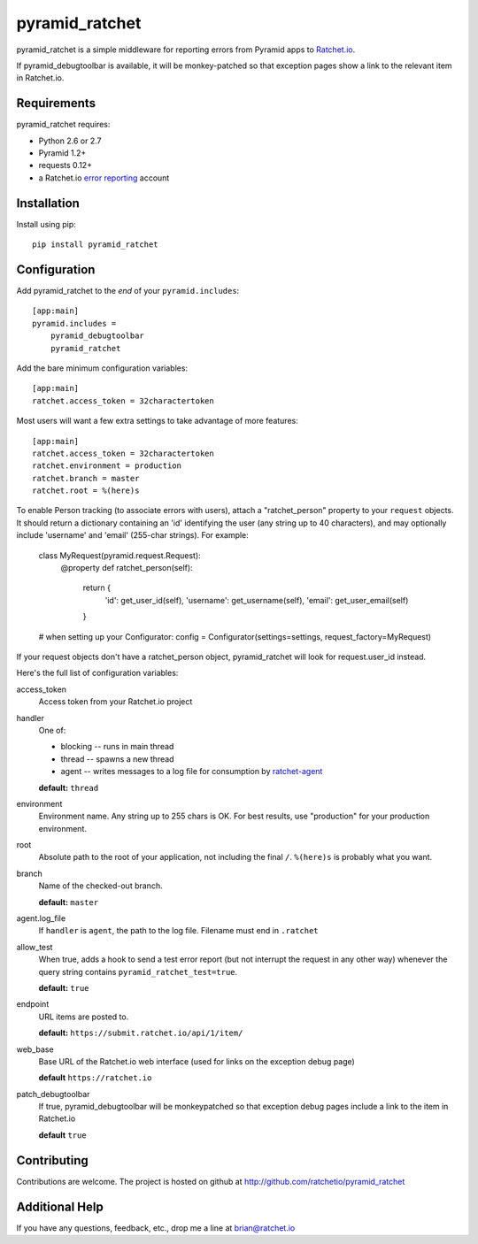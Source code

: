 pyramid_ratchet
===============

pyramid_ratchet is a simple middleware for reporting errors from Pyramid apps to Ratchet.io_. 

If pyramid_debugtoolbar is available, it will be monkey-patched so that exception pages show a link to the relevant item in Ratchet.io.


Requirements
------------
pyramid_ratchet requires:

- Python 2.6 or 2.7
- Pyramid 1.2+
- requests 0.12+
- a Ratchet.io `error reporting`_ account


Installation
------------
Install using pip::
    
    pip install pyramid_ratchet


Configuration
-------------
Add pyramid_ratchet to the *end* of your ``pyramid.includes``::
    
    [app:main]
    pyramid.includes =
        pyramid_debugtoolbar
        pyramid_ratchet

Add the bare minimum configuration variables::

    [app:main]
    ratchet.access_token = 32charactertoken

Most users will want a few extra settings to take advantage of more features::

    [app:main]
    ratchet.access_token = 32charactertoken
    ratchet.environment = production
    ratchet.branch = master
    ratchet.root = %(here)s

To enable Person tracking (to associate errors with users), attach a "ratchet_person" property to your ``request`` objects. It should return a dictionary containing an 'id' identifying the user (any string up to 40 characters), and may optionally include 'username' and 'email' (255-char strings). For example:

    class MyRequest(pyramid.request.Request):
        @property
        def ratchet_person(self):
            return {
                'id': get_user_id(self),
                'username': get_username(self),
                'email': get_user_email(self)
            }

    # when setting up your Configurator:
    config = Configurator(settings=settings, request_factory=MyRequest)

If your request objects don't have a ratchet_person object, pyramid_ratchet will look for request.user_id instead.


Here's the full list of configuration variables:

access_token
    Access token from your Ratchet.io project
handler
    One of:

    - blocking -- runs in main thread
    - thread -- spawns a new thread
    - agent -- writes messages to a log file for consumption by ratchet-agent_

    **default:** ``thread``
environment
    Environment name. Any string up to 255 chars is OK. For best results, use "production" for your production environment.
root
    Absolute path to the root of your application, not including the final ``/``. ``%(here)s`` is probably what you want.
branch
    Name of the checked-out branch.

    **default:** ``master``
agent.log_file
    If ``handler`` is ``agent``, the path to the log file. Filename must end in ``.ratchet``
allow_test
    When true, adds a hook to send a test error report (but not interrupt the request in any other way) whenever the query string contains ``pyramid_ratchet_test=true``.

    **default:** ``true``
endpoint
    URL items are posted to.
    
    **default:** ``https://submit.ratchet.io/api/1/item/``
web_base
    Base URL of the Ratchet.io web interface (used for links on the exception debug page)

    **default** ``https://ratchet.io``
patch_debugtoolbar
    If true, pyramid_debugtoolbar will be monkeypatched so that exception debug pages include a link to the item in Ratchet.io

    **default** ``true``


Contributing
------------

Contributions are welcome. The project is hosted on github at http://github.com/ratchetio/pyramid_ratchet


Additional Help
---------------
If you have any questions, feedback, etc., drop me a line at brian@ratchet.io


.. _Ratchet.io: http://ratchet.io/
.. _error reporting: http://ratchet.io/
.. _ratchet-agent: http://github.com/ratchetio/ratchet-agent
